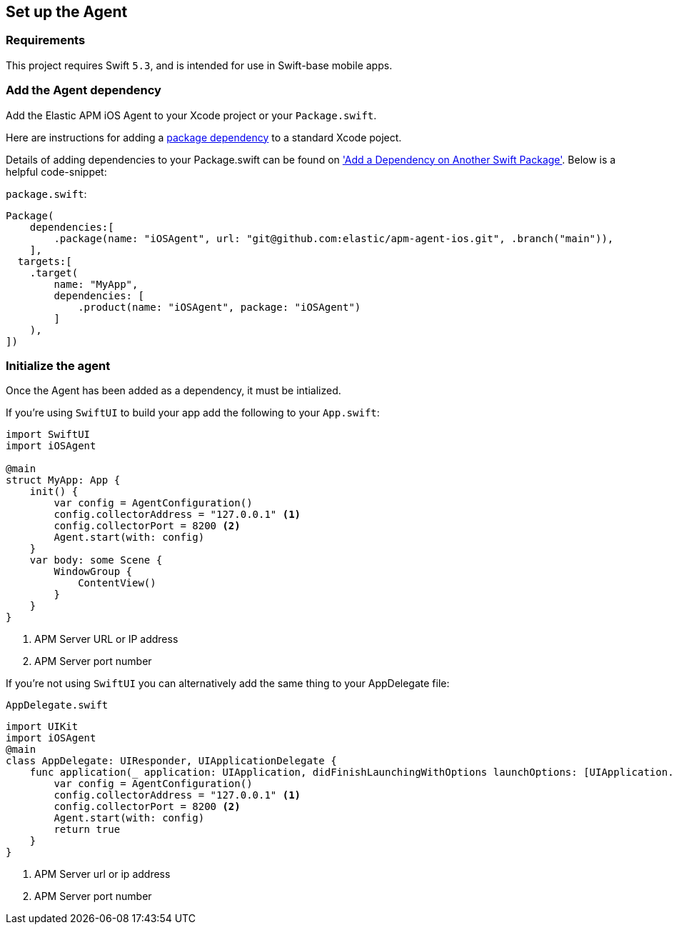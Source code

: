 [[setup]]
== Set up the Agent

:source-highlighter: coderay

[discrete]
[[requirements]]
=== Requirements

This project requires Swift `5.3`, and is intended for use in Swift-base mobile apps.

[discrete]
[[add-agent-dependency]]
=== Add the Agent dependency
Add the Elastic APM iOS Agent to your Xcode project or your `Package.swift`.

Here are instructions for adding a https://developer.apple.com/documentation/swift_packages/adding_package_dependencies_to_your_app[package dependency] to a standard Xcode poject.

Details of adding dependencies to your Package.swift can be found on https://developer.apple.com/documentation/xcode/creating_a_standalone_swift_package_with_xcode#3578941['Add a Dependency on Another Swift Package'].
Below is a helpful code-snippet:

`package.swift`:
[source,swift,linenums,highlight=2;10]
----
Package(
    dependencies:[
        .package(name: "iOSAgent", url: "git@github.com:elastic/apm-agent-ios.git", .branch("main")),
    ],
  targets:[
    .target(
        name: "MyApp",
        dependencies: [
            .product(name: "iOSAgent", package: "iOSAgent")
        ]
    ),
])
----

[discrete]
[[initialize]]
=== Initialize the agent
Once the Agent has been added as a dependency, it must be intialized.

If you're using `SwiftUI` to build your app add the following to your `App.swift`:

[source,swift,linenums,swift,highlight=2;7..10]
----
import SwiftUI
import iOSAgent

@main
struct MyApp: App {
    init() {
        var config = AgentConfiguration()
        config.collectorAddress = "127.0.0.1" <1>
        config.collectorPort = 8200 <2>
        Agent.start(with: config)
    }
    var body: some Scene {
        WindowGroup {
            ContentView()
        }
    }
}
----
<1> APM Server URL or IP address
<2> APM Server port number

If you're not using `SwiftUI` you can alternatively add the same thing to your AppDelegate file:

`AppDelegate.swift`
[source,swift,linenums,highlight=2;9..12]
----
import UIKit
import iOSAgent
@main
class AppDelegate: UIResponder, UIApplicationDelegate {
    func application(_ application: UIApplication, didFinishLaunchingWithOptions launchOptions: [UIApplication.LaunchOptionsKey: Any]?) -> Bool {
        var config = AgentConfiguration()
        config.collectorAddress = "127.0.0.1" <1>
        config.collectorPort = 8200 <2>
        Agent.start(with: config)
        return true
    }
}
----
<1> APM Server url or ip address
<2> APM Server port number